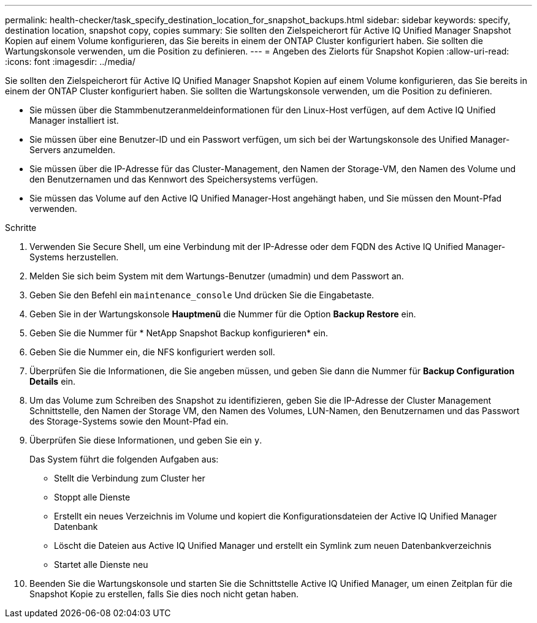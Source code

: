 ---
permalink: health-checker/task_specify_destination_location_for_snapshot_backups.html 
sidebar: sidebar 
keywords: specify, destination location, snapshot copy, copies 
summary: Sie sollten den Zielspeicherort für Active IQ Unified Manager Snapshot Kopien auf einem Volume konfigurieren, das Sie bereits in einem der ONTAP Cluster konfiguriert haben. Sie sollten die Wartungskonsole verwenden, um die Position zu definieren. 
---
= Angeben des Zielorts für Snapshot Kopien
:allow-uri-read: 
:icons: font
:imagesdir: ../media/


[role="lead"]
Sie sollten den Zielspeicherort für Active IQ Unified Manager Snapshot Kopien auf einem Volume konfigurieren, das Sie bereits in einem der ONTAP Cluster konfiguriert haben. Sie sollten die Wartungskonsole verwenden, um die Position zu definieren.

* Sie müssen über die Stammbenutzeranmeldeinformationen für den Linux-Host verfügen, auf dem Active IQ Unified Manager installiert ist.
* Sie müssen über eine Benutzer-ID und ein Passwort verfügen, um sich bei der Wartungskonsole des Unified Manager-Servers anzumelden.
* Sie müssen über die IP-Adresse für das Cluster-Management, den Namen der Storage-VM, den Namen des Volume und den Benutzernamen und das Kennwort des Speichersystems verfügen.
* Sie müssen das Volume auf den Active IQ Unified Manager-Host angehängt haben, und Sie müssen den Mount-Pfad verwenden.


.Schritte
. Verwenden Sie Secure Shell, um eine Verbindung mit der IP-Adresse oder dem FQDN des Active IQ Unified Manager-Systems herzustellen.
. Melden Sie sich beim System mit dem Wartungs-Benutzer (umadmin) und dem Passwort an.
. Geben Sie den Befehl ein `maintenance_console` Und drücken Sie die Eingabetaste.
. Geben Sie in der Wartungskonsole *Hauptmenü* die Nummer für die Option *Backup Restore* ein.
. Geben Sie die Nummer für * NetApp Snapshot Backup konfigurieren* ein.
. Geben Sie die Nummer ein, die NFS konfiguriert werden soll.
. Überprüfen Sie die Informationen, die Sie angeben müssen, und geben Sie dann die Nummer für *Backup Configuration Details* ein.
. Um das Volume zum Schreiben des Snapshot zu identifizieren, geben Sie die IP-Adresse der Cluster Management Schnittstelle, den Namen der Storage VM, den Namen des Volumes, LUN-Namen, den Benutzernamen und das Passwort des Storage-Systems sowie den Mount-Pfad ein.
. Überprüfen Sie diese Informationen, und geben Sie ein `y`.
+
Das System führt die folgenden Aufgaben aus:

+
** Stellt die Verbindung zum Cluster her
** Stoppt alle Dienste
** Erstellt ein neues Verzeichnis im Volume und kopiert die Konfigurationsdateien der Active IQ Unified Manager Datenbank
** Löscht die Dateien aus Active IQ Unified Manager und erstellt ein Symlink zum neuen Datenbankverzeichnis
** Startet alle Dienste neu


. Beenden Sie die Wartungskonsole und starten Sie die Schnittstelle Active IQ Unified Manager, um einen Zeitplan für die Snapshot Kopie zu erstellen, falls Sie dies noch nicht getan haben.

